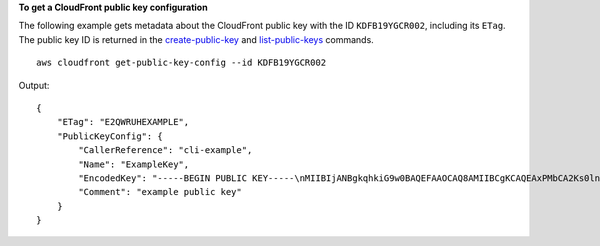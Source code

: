 **To get a CloudFront public key configuration**

The following example gets metadata about the CloudFront public key with the ID
``KDFB19YGCR002``, including its ``ETag``. The public key ID is returned in the
`create-public-key <create-public-key.html>`_ and `list-public-keys
<list-public-keys.html>`_ commands.

::

    aws cloudfront get-public-key-config --id KDFB19YGCR002

Output::

    {
        "ETag": "E2QWRUHEXAMPLE",
        "PublicKeyConfig": {
            "CallerReference": "cli-example",
            "Name": "ExampleKey",
            "EncodedKey": "-----BEGIN PUBLIC KEY-----\nMIIBIjANBgkqhkiG9w0BAQEFAAOCAQ8AMIIBCgKCAQEAxPMbCA2Ks0lnd7IR+3pw\nwd3H/7jPGwj8bLUmore7bX+oeGpZ6QmLAe/1UOWcmZX2u70dYcSIzB1ofZtcn4cJ\nenHBAzO3ohBY/L1tQGJfS2A+omnN6H16VZE1JCK8XSJyfze7MDLcUyHZETdxuvRb\nA9X343/vMAuQPnhinFJ8Wdy8YBXSPpy7r95ylUQd9LfYTBzVZYG2tSesplcOkjM3\n2Uu+oMWxQAw1NINnSLPinMVsutJy6ZqlV3McWNWe4T+STGtWhrPNqJEn45sIcCx4\nq+kGZ2NQ0FyIyT2eiLKOX5Rgb/a36E/aMk4VoDsaenBQgG7WLTnstb9sr7MIhS6A\nrwIDAQAB\n-----END PUBLIC KEY-----\n",
            "Comment": "example public key"
        }
    }

